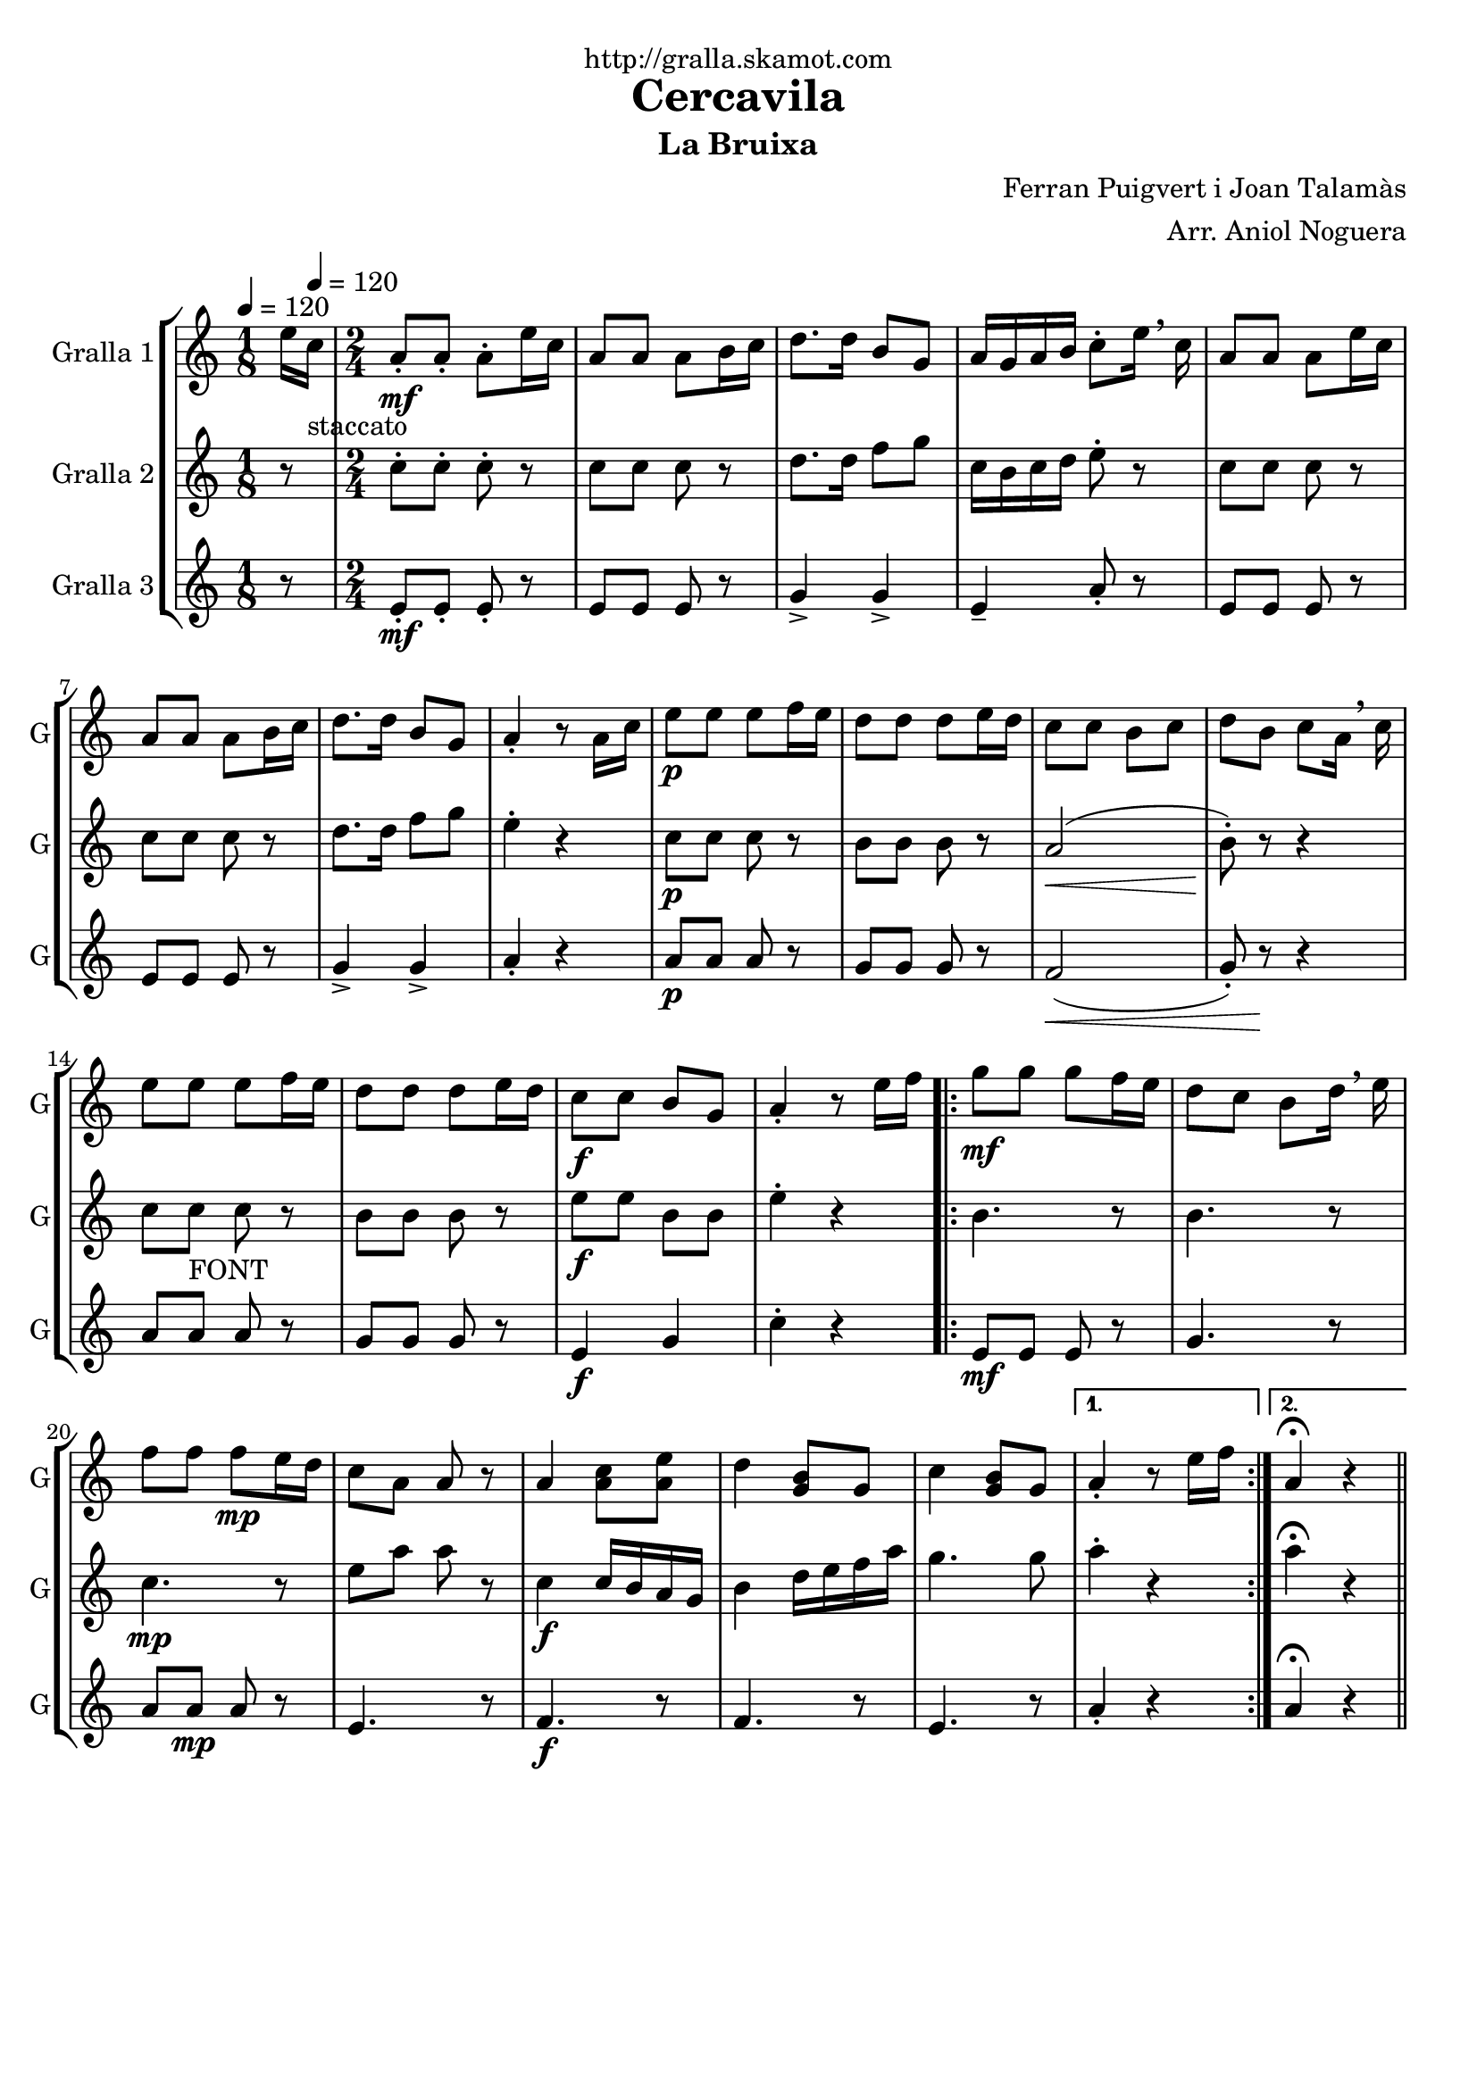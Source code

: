 \version "2.16.2"

\header {
  dedication="http://gralla.skamot.com"
  title="Cercavila"
  subtitle="La Bruixa"
  subsubtitle=""
  poet=""
  meter=""
  piece=""
  composer="Ferran Puigvert i Joan Talamàs"
  arranger="Arr. Aniol Noguera"
  opus=""
  instrument=""
  copyright=""
  tagline=""
}

liniaroAa =
\relative e''
{
  \clef treble
  \key c \major
  \time 1/8
  e16 \tempo 4 = 120 c _"staccato"  |
  \time 2/4   a8 -. \mf a-. a-. e'16 c  |
  a8 a a b16 c  |
  d8. d16 b8 g  |
  %05
  a16 g a b c8-. e16 \breathe c  |
  a8 a a e'16 c  |
  a8 a a b16 c  |
  d8. d16 b8 g  |
  a4-. r8 a16 c  |
  %10
  e8 \p e e f16 e  |
  d8 d d e16 d  |
  c8 c b c  |
  d8 b c a16 \breathe c  |
  e8 e  e f16 e  |
  %15
  d8 d d e16 d  |
  c8 \f c b g  |
  a4-. r8 e'16 f  |
  \repeat volta 2 { g8 \mf g g f16 e  |
  d8 c b d16 \breathe e  |
  %20
  f8 f f \mp e16 d  |
  c8 a a r  |
  a4 <a c>8 <a e'>  |
  d4 <g, b>8 g  |
  c4 <g b>8 g }
  %25
  \alternative { { a4-. r8 e'16 f }
  { a,4\fermata r4 } } \bar "||" % kompletite
}

liniaroAb =
\relative c''
{
  \tempo 4 = 120
  \clef treble
  \key c \major
  \time 1/8
  r8  |
  \time 2/4   c8-. c-. c-. r  |
  c8 c c r  |
  d8. d16 f8 g  |
  %05
  c,16 b c d e8-. r  |
  c8 c c r  |
  c8 c c r  |
  d8. d16 f8 g  |
  e4-. r  |
  %10
  c8 \p c c r  |
  b8 b b r  |
  a2 \< (  |
  b8-. ) \! r r4  |
  c8 c _"FONT" c r  |
  %15
  b8 b b r  |
  e8 \f e b b  |
  e4-. r  |
  \repeat volta 2 { b4. r8  |
  b4. r8  |
  %20
  c4. \mp r8  |
  e8 a a r  |
  c,4 \f \f c16 b a g  |
  b4 d16 e f a  |
  g4. g8 }
  %25
  \alternative { { a4-. r }
  { a4\fermata r4 } } \bar "||" % kompletite
}

liniaroAc =
\relative e'
{
  \tempo 4 = 120
  \clef treble
  \key c \major
  \time 1/8
  r8  |
  \time 2/4   e8-. \mf \mf e-. e-. r  |
  e8 e e r  |
  g4-> g->  |
  %05
  e4-- a8-. r  |
  e8 e e r  |
  e8 e e r  |
  g4-> g->  |
  a4-. r  |
  %10
  a8 \p a a r  |
  g8 g g r  |
  f2 \< (  |
  g8-. ) r \! r4  |
  a8 a  a r  |
  %15
  g8 g g r  |
  e4 \f g  |
  c4-. r  |
  \repeat volta 2 { e,8 \mf \mf e e r  |
  g4. r8  |
  %20
  a8 a \mp a r  |
  e4. r8  |
  f4. \f r8  |
  f4. r8  |
  e4. r8 }
  %25
  \alternative { { a4-. r }
  { a4\fermata r4 } } \bar "||" % kompletite
}

\bookpart {
  \score {
    \new StaffGroup {
      \override Score.RehearsalMark #'self-alignment-X = #LEFT
      <<
        \new Staff \with {instrumentName = #"Gralla 1" shortInstrumentName = #"G"} \liniaroAa
        \new Staff \with {instrumentName = #"Gralla 2" shortInstrumentName = #"G"} \liniaroAb
        \new Staff \with {instrumentName = #"Gralla 3" shortInstrumentName = #"G"} \liniaroAc
      >>
    }
    \layout {}
  }
  \score { \unfoldRepeats
    \new StaffGroup {
      \override Score.RehearsalMark #'self-alignment-X = #LEFT
      <<
        \new Staff \with {instrumentName = #"Gralla 1" shortInstrumentName = #"G"} \liniaroAa
        \new Staff \with {instrumentName = #"Gralla 2" shortInstrumentName = #"G"} \liniaroAb
        \new Staff \with {instrumentName = #"Gralla 3" shortInstrumentName = #"G"} \liniaroAc
      >>
    }
    \midi {
      \set Staff.midiInstrument = "oboe"
      \set DrumStaff.midiInstrument = "drums"
    }
  }
}

\bookpart {
  \header {instrument="Gralla 1"}
  \score {
    \new StaffGroup {
      \override Score.RehearsalMark #'self-alignment-X = #LEFT
      <<
        \new Staff \liniaroAa
      >>
    }
    \layout {}
  }
  \score { \unfoldRepeats
    \new StaffGroup {
      \override Score.RehearsalMark #'self-alignment-X = #LEFT
      <<
        \new Staff \liniaroAa
      >>
    }
    \midi {
      \set Staff.midiInstrument = "oboe"
      \set DrumStaff.midiInstrument = "drums"
    }
  }
}

\bookpart {
  \header {instrument="Gralla 2"}
  \score {
    \new StaffGroup {
      \override Score.RehearsalMark #'self-alignment-X = #LEFT
      <<
        \new Staff \liniaroAb
      >>
    }
    \layout {}
  }
  \score { \unfoldRepeats
    \new StaffGroup {
      \override Score.RehearsalMark #'self-alignment-X = #LEFT
      <<
        \new Staff \liniaroAb
      >>
    }
    \midi {
      \set Staff.midiInstrument = "oboe"
      \set DrumStaff.midiInstrument = "drums"
    }
  }
}

\bookpart {
  \header {instrument="Gralla 3"}
  \score {
    \new StaffGroup {
      \override Score.RehearsalMark #'self-alignment-X = #LEFT
      <<
        \new Staff \liniaroAc
      >>
    }
    \layout {}
  }
  \score { \unfoldRepeats
    \new StaffGroup {
      \override Score.RehearsalMark #'self-alignment-X = #LEFT
      <<
        \new Staff \liniaroAc
      >>
    }
    \midi {
      \set Staff.midiInstrument = "oboe"
      \set DrumStaff.midiInstrument = "drums"
    }
  }
}

